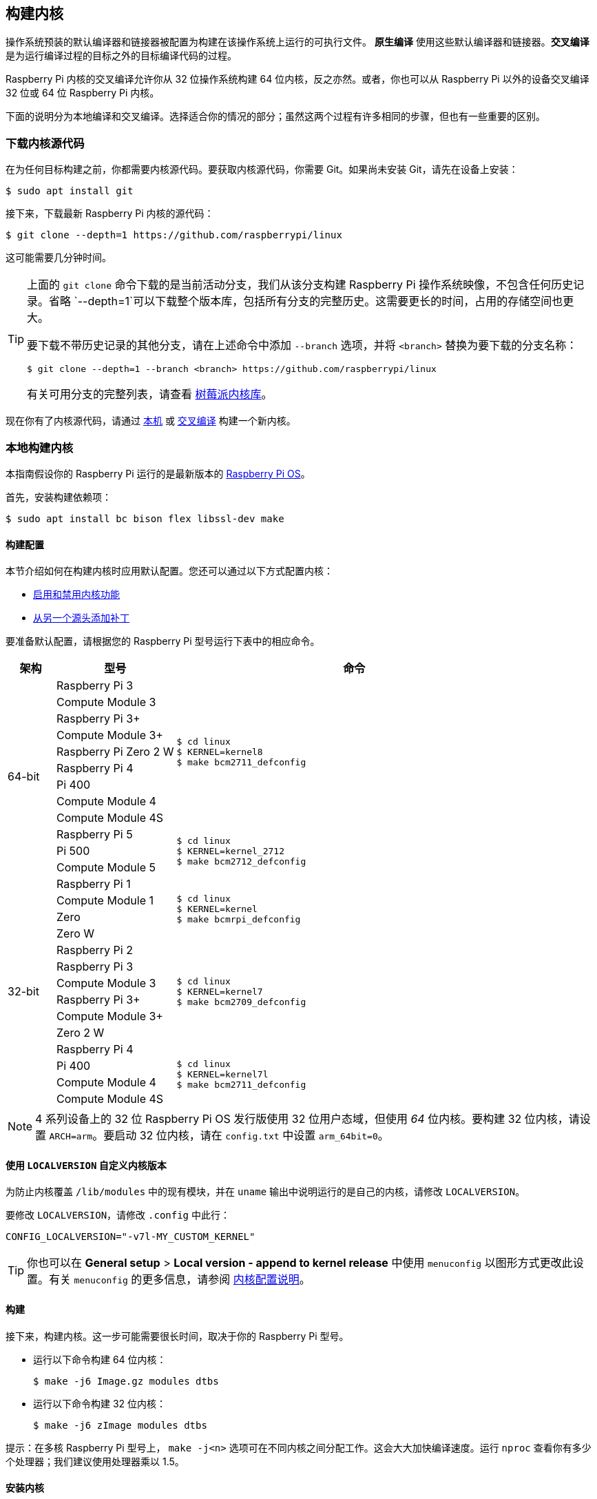 [[building]]
== 构建内核

操作系统预装的默认编译器和链接器被配置为构建在该操作系统上运行的可执行文件。 **原生编译** 使用这些默认编译器和链接器。**交叉编译** 是为运行编译过程的目标之外的目标编译代码的过程。

Raspberry Pi 内核的交叉编译允许你从 32 位操作系统构建 64 位内核，反之亦然。或者，你也可以从 Raspberry Pi 以外的设备交叉编译 32 位或 64 位 Raspberry Pi 内核。

下面的说明分为本地编译和交叉编译。选择适合你的情况的部分；虽然这两个过程有许多相同的步骤，但也有一些重要的区别。

[[download-kernel-source]]
=== 下载内核源代码

在为任何目标构建之前，你都需要内核源代码。要获取内核源代码，你需要 Git。如果尚未安装 Git，请先在设备上安装：

[source,console]
----
$ sudo apt install git
----

接下来，下载最新 Raspberry Pi 内核的源代码：

[source,console]
----
$ git clone --depth=1 https://github.com/raspberrypi/linux
----

这可能需要几分钟时间。

[TIP]
====
上面的 `git clone` 命令下载的是当前活动分支，我们从该分支构建 Raspberry Pi 操作系统映像，不包含任何历史记录。省略 `--depth=1`可以下载整个版本库，包括所有分支的完整历史。这需要更长的时间，占用的存储空间也更大。

要下载不带历史记录的其他分支，请在上述命令中添加 `--branch` 选项，并将 `<branch>` 替换为要下载的分支名称：

[source,console]
----
$ git clone --depth=1 --branch <branch> https://github.com/raspberrypi/linux
----

有关可用分支的完整列表，请查看 https://github.com/raspberrypi/linux[树莓派内核库]。
====

现在你有了内核源代码，请通过 xref:linux_kernel.adoc#natively-build-a-kernel[本机] 或 xref:linux_kernel.adoc#cross-compile-the-kernel[交叉编译] 构建一个新内核。

[[natively-build-a-kernel]]
=== 本地构建内核

本指南假设你的 Raspberry Pi 运行的是最新版本的 xref:os.adoc[Raspberry Pi OS]。

首先，安装构建依赖项：

[source,console]
----
$ sudo apt install bc bison flex libssl-dev make
----

[[native-build-configuration]]
==== 构建配置

本节介绍如何在构建内核时应用默认配置。您还可以通过以下方式配置内核：

* xref:linux_kernel.adoc#configure-the-kernel[启用和禁用内核功能]
* xref:linux_kernel.adoc#patch-the-kernel[从另一个源头添加补丁]

要准备默认配置，请根据您的 Raspberry Pi 型号运行下表中的相应命令。

[cols="8,<.^20a,60a"]
|===
| 架构 | 型号 | 命令

.12+^.^| 64-bit
| Raspberry Pi 3
.9+.^|
[source,console]
----
$ cd linux
$ KERNEL=kernel8
$ make bcm2711_defconfig
----
| Compute Module 3
| Raspberry Pi 3+
| Compute Module 3+
| Raspberry Pi Zero 2 W
| Raspberry Pi 4
| Pi 400
| Compute Module 4
| Compute Module 4S


.^| Raspberry Pi 5
.3+.^|
[source,console]
----
$ cd linux
$ KERNEL=kernel_2712
$ make bcm2712_defconfig
----
| Pi 500
| Compute Module 5

.14+^.^| 32-bit
| Raspberry Pi 1
.4+.^|
[source,console]
----
$ cd linux
$ KERNEL=kernel
$ make bcmrpi_defconfig
----
| Compute Module 1
| Zero
| Zero W


| Raspberry Pi 2
.6+.^|
[source,console]
----
$ cd linux
$ KERNEL=kernel7
$ make bcm2709_defconfig
----
| Raspberry Pi 3
| Compute Module 3
| Raspberry Pi 3+
| Compute Module 3+
| Zero 2 W


| Raspberry Pi 4
.4+.^|
[source,console]
----
$ cd linux
$ KERNEL=kernel7l
$ make bcm2711_defconfig
----
| Pi 400
| Compute Module 4
| Compute Module 4S
|===

[NOTE]
====
4 系列设备上的 32 位 Raspberry Pi OS 发行版使用 32 位用户态域，但使用 _64_ 位内核。要构建 32 位内核，请设置 `ARCH=arm`。要启动 32 位内核，请在 `config.txt` 中设置 `arm_64bit=0`。
====

[[native-customisation]]
==== 使用 `LOCALVERSION` 自定义内核版本

为防止内核覆盖 `/lib/modules` 中的现有模块，并在 `uname` 输出中说明运行的是自己的内核，请修改 `LOCALVERSION`。

要修改 `LOCALVERSION`，请修改 `.config` 中此行：
[source,ini]
----
CONFIG_LOCALVERSION="-v7l-MY_CUSTOM_KERNEL"
----

TIP: 你也可以在 *General setup* > *Local version - append to kernel release* 中使用 `menuconfig` 以图形方式更改此设置。有关 `menuconfig` 的更多信息，请参阅 xref:linux_kernel.adoc#configure-the-kernel[内核配置说明]。

[[native-build]]
==== 构建

接下来，构建内核。这一步可能需要很长时间，取决于你的 Raspberry Pi 型号。

* 运行以下命令构建 64 位内核：
+
[source,console]
----
$ make -j6 Image.gz modules dtbs
----

* 运行以下命令构建 32 位内核：
+
[source,console]
----
$ make -j6 zImage modules dtbs
----

提示：在多核 Raspberry Pi 型号上， `make -j<n>` 选项可在不同内核之间分配工作。这会大大加快编译速度。运行 `nproc` 查看你有多少个处理器；我们建议使用处理器乘以 1.5。

[[native-install]]
==== 安装内核

接下来，将内核模块安装到启动介质上：

[source,console]
----
$ sudo make -j6 modules_install
----

然后，将内核和设备树 blobs 安装到启动分区，备份原始内核。

TIP: 如果不想在运行此命令的 Raspberry Pi 上安装刚编译好的内核，可将编译好的内核复制到另一个启动介质的启动分区，而不是 `/boot/firmware/`。

安装 64 位内核：

* 运行以下命令创建当前内核的备份镜像，安装新的内核镜像、overlays、README，并卸载分区：
+
[source,console]
----
$ sudo cp /boot/firmware/$KERNEL.img /boot/firmware/$KERNEL-backup.img
$ sudo cp arch/arm64/boot/Image.gz /boot/firmware/$KERNEL.img
$ sudo cp arch/arm64/boot/dts/broadcom/*.dtb /boot/firmware/
$ sudo cp arch/arm64/boot/dts/overlays/*.dtb* /boot/firmware/overlays/
$ sudo cp arch/arm64/boot/dts/overlays/README /boot/firmware/overlays/
----

安装 32 位内核：

. 创建当前内核的备份，然后安装新的内核映像：
+
[source,console]
----
$ sudo cp /boot/firmware/$KERNEL.img /boot/firmware/$KERNEL-backup.img
$ sudo cp arch/arm/boot/zImage /boot/firmware/$KERNEL.img
----
. 根据你的 xref:linux_kernel.adoc#identify-your-kernel-version[内核版本]，运行以下命令：
  ** 适用于 6.4 及以下版本的内核：
+
[source,console]
----
$ sudo cp arch/arm/boot/dts/*.dtb /boot/firmware/
----
** 适用于 6.5 及以上版本的内核：
+
[source,console]
----
$ sudo cp arch/arm/boot/dts/broadcom/*.dtb /boot/firmware/
----
. 最后，复制 overlays 和 README：
+
[source,console]
----
$ sudo cp arch/arm/boot/dts/overlays/*.dtb* /boot/firmware/overlays/
$ sudo cp arch/arm/boot/dts/overlays/README /boot/firmware/overlays/
----

最后，运行以下命令重启 Raspberry Pi 并运行新编译的内核：

[source,console]
----
$ sudo reboot
----

[TIP]
====
或者，用不同的文件名复制内核（如 `kernel-myconfig.img`），而不是覆盖 `kernel.img` 文件。然后，编辑启动分区中的 `config.txt` 以选择内核：

[source,ini]
----
kernel=kernel-myconfig.img
----

将此方法与自定义的`LOCALVERSION` 相结合，可将自定义内核与系统管理的原版内核映像分开。有了这种安排，当你的内核无法启动时，你就可以迅速恢复到原版内核。
====

[[cross-compile-the-kernel]]
=== 交叉编译内核

首先，你需要一台合适的 Linux 交叉编译主机。我们倾向于使用 Ubuntu；因为 Raspberry Pi OS 也是 Debian 发行版，所以编译命令也类似。

[[cross-compiled-dependencies]]
==== 安装所需的依赖项和工具链

要构建用于交叉编译的源代码，请在设备上安装所需的依赖项。运行以下命令安装大部分依赖项：

[source,console]
----
$ sudo apt install bc bison flex libssl-dev make libc6-dev libncurses5-dev
----

然后，针对要构建的内核架构安装适当的工具链：

* 要安装 64 位工具链以构建 64 位内核，请运行以下命令：
+
[source,console]
----
$ sudo apt install crossbuild-essential-arm64
----

* 要安装 32 位工具链以构建 32 位内核，请运行以下命令：
+
[source,console]
----
$ sudo apt install crossbuild-essential-armhf
----

[[cross-compiled-build-configuration]]
==== 构建配置

本节介绍如何在构建内核时应用默认配置。您还可以通过以下方式配置内核：

* xref:linux_kernel.adoc#configure-the-kernel[启用和禁用内核功能]
* xref:linux_kernel.adoc#patch-the-kernel[从另一个源头安装补丁]

输入以下命令以创建源文件和设备树文件：

[cols="8,<.^20a,60a"]
|===
| 目标架构 | 目标产品 | 命令

.10+^.^| 64-bit
| Raspberry Pi 3
.9+.^| [source,console]
----
$ cd linux
$ KERNEL=kernel8
$ make ARCH=arm64 CROSS_COMPILE=aarch64-linux-gnu- bcm2711_defconfig
----
| Raspberry Pi Compute Module 3
| Raspberry Pi 3+
| Raspberry Pi Compute Module 3+
| Raspberry Pi Zero 2 W
| Raspberry Pi 4
| Raspberry Pi 400
| Raspberry Pi Compute Module 4
| Raspberry Pi Compute Module 4S

.^| Raspberry Pi 5
.1+.^|
[source,console]
----
$ cd linux
$ KERNEL=kernel_2712
$ make ARCH=arm64 CROSS_COMPILE=aarch64-linux-gnu- bcm2712_defconfig
----


.14+^.^| 32-bit

| Raspberry Pi 1
.4+.^| [source,console]
----
$ cd linux
$ KERNEL=kernel
$ make ARCH=arm CROSS_COMPILE=arm-linux-gnueabihf- bcmrpi_defconfig
----
| Raspberry Pi Compute Module 1
| Raspberry Pi Zero
| Raspberry Pi Zero W

| Raspberry Pi 2
.6+.^|
[source,console]
----
$ cd linux
$ KERNEL=kernel7
$ make ARCH=arm CROSS_COMPILE=arm-linux-gnueabihf- bcm2709_defconfig
----
| Raspberry Pi 3
| Raspberry Pi Compute Module 3
| Raspberry Pi 3+
| Raspberry Pi Compute Module 3+
| Raspberry Pi Zero 2 W

| Raspberry Pi 4
.4+.^|
[source,console]
----
$ cd linux
$ KERNEL=kernel7l
$ make ARCH=arm CROSS_COMPILE=arm-linux-gnueabihf- bcm2711_defconfig
----
| Raspberry Pi 400
| Raspberry Pi Compute Module 4
| Raspberry Pi Compute Module 4S
|===

[[cross-compiled-customisation]]
==== 使用 `LOCALVERSION` 自定义内核版本

为防止内核覆盖 `/lib/modules` 中的现有模块，并在 `uname` 输出中表明运行的是自己的内核，请调整 `LOCALVERSION` 内容。

要修改 `LOCALVERSION`，请修改 `.config` 中的此行：

[source,ini]
----
CONFIG_LOCALVERSION="-v7l-MY_CUSTOM_KERNEL"
----

TIP: 你也可以在 *General setup* > *Local version - append to kernel release* 中使用 `menuconfig` 以图形方式更改这一设置。有关 `menuconfig` 的更多信息，请参阅 xref:linux_kernel.adoc#configure-the-kernel[内核配置说明]。

[[cross-compiled-build]]
==== Build

* 运行以下命令构建 64 位内核：
+
[source,console]
----
$ make ARCH=arm64 CROSS_COMPILE=aarch64-linux-gnu- Image modules dtbs
----

* 运行以下命令构建 32 位内核：
+
[source,console]
----
$ make ARCH=arm CROSS_COMPILE=arm-linux-gnueabihf- zImage modules dtbs
----

[[cross-compiled-install]]
==== 安装内核

创建内核后，您需要将其复制到 Raspberry Pi 启动介质（可能是 SD 卡或 SSD）上，然后安装模块。

===== 查找启动介质

首先，运行 `lsblk`。然后，连接启动媒体。再次运行 `lsblk`；新设备代表启动介质。你应该会看到类似下面的输出：

----
sdb
   sdb1
   sdb2
----

如果 `sdb` 代表启动介质，则 `sdb1` 代表 `FAT32` 格式的 **启动分区**，而 `sdb2` 代表（可能是 `ext4` 格式的）**根分区**。

首先，将这些分区挂载为 `mnt/boot` 和 `mnt/root`，调整分区代号以匹配启动介质的位置：

[source,console]
----
$ mkdir mnt
$ mkdir mnt/boot
$ mkdir mnt/root
$ sudo mount /dev/sdb1 mnt/boot
$ sudo mount /dev/sdb2 mnt/root
----

===== 安装

接下来，将内核模块安装到启动介质上：

* 对于 64 位内核：
+
[source,console]
----
$ sudo env PATH=$PATH make -j12 ARCH=arm64 CROSS_COMPILE=aarch64-linux-gnu- INSTALL_MOD_PATH=mnt/root modules_install
----

* 对于 32 位内核：
+
[source,console]
----
$ sudo env PATH=$PATH make -j12 ARCH=arm CROSS_COMPILE=arm-linux-gnueabihf- INSTALL_MOD_PATH=mnt/root modules_install
----

TIP: 在多核设备上， `make -j<n>` 选项可在各核之间分配工作。这会大大加快编译速度。运行 `nproc` 查看你有多少个处理器；我们建议使用处理器数量的 1.5 倍。

接下来，将内核和设备树 blob 安装到启动分区，并备份原始内核。

安装 64 位内核：

* 运行以下命令创建当前内核的备份镜像，安装新的内核镜像、overlays、README，并卸载分区：
+
[source,console]
----
$ sudo cp mnt/boot/$KERNEL.img mnt/boot/$KERNEL-backup.img
$ sudo cp arch/arm64/boot/Image mnt/boot/$KERNEL.img
$ sudo cp arch/arm64/boot/dts/broadcom/*.dtb mnt/boot/
$ sudo cp arch/arm64/boot/dts/overlays/*.dtb* mnt/boot/overlays/
$ sudo cp arch/arm64/boot/dts/overlays/README mnt/boot/overlays/
$ sudo umount mnt/boot
$ sudo umount mnt/root
----

安装 32 位内核：

. 运行以下命令创建当前内核的备份镜像，并安装新的内核镜像：
+
[source,console]
----
$ sudo cp mnt/boot/$KERNEL.img mnt/boot/$KERNEL-backup.img
$ sudo cp arch/arm/boot/zImage mnt/boot/$KERNEL.img
----

. 根据你的 xref:linux_kernel.adoc#identify-your-kernel-version[内核版本]，运行以下命令安装设备树 blobs：
  ** 适用于 6.4 及以下版本的内核：
+
[source,console]
----
$ sudo cp arch/arm/boot/dts/*.dtb mnt/boot/
----
** 适用于 6.5 及以上版本的内核：
+
[source,console]
----
$ sudo cp arch/arm/boot/dts/broadcom/*.dtb mnt/boot/
----
. 最后，安装overlays和 README，并卸载分区：
+
[source,console]
----
$ sudo cp arch/arm/boot/dts/overlays/*.dtb* mnt/boot/overlays/
$ sudo cp arch/arm/boot/dts/overlays/README mnt/boot/overlays/
$ sudo umount mnt/boot
$ sudo umount mnt/root
----

最后，将启动媒体连接到 Raspberry Pi，并接通电源，运行新编译的内核。


[TIP]
====
或者，用不同的文件名复制内核（如 `kernel-myconfig.img`），而不是覆盖 `kernel.img` 文件。然后，编辑启动分区中的 `config.txt` 以选择内核：

[source,ini]
----
kernel=kernel-myconfig.img
----

将此方法与自定义的 `LOCALVERSION` 相结合，可将自定义内核与系统管理的原版内核映像分开。有了这种方法，当你的内核无法启动时，你就可以迅速恢复到原版内核。
====
